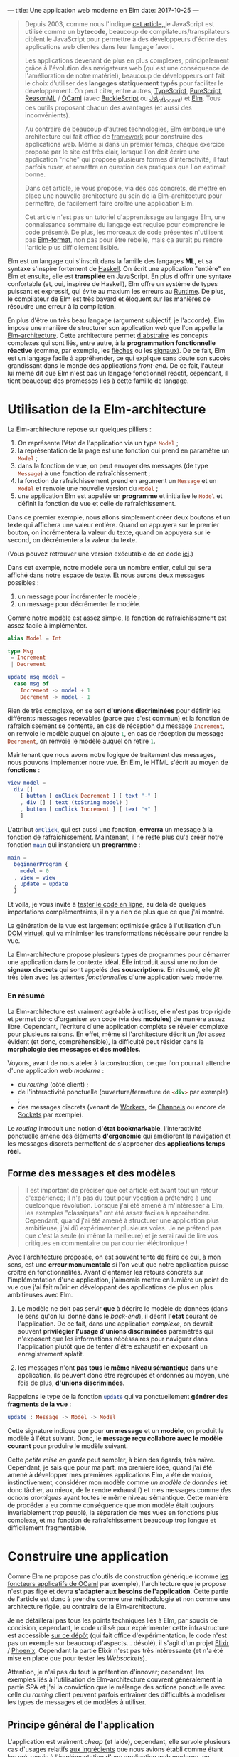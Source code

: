 ---
title: Une application web moderne en Elm
date: 2017-10-25
---

#+BEGIN_QUOTE
Depuis 2003, comme nous l'indique [[https://openclassrooms.com/courses/le-javascript-moderne][cet article, ]]le JavaScript est utilisé 
comme un *bytecode*, beaucoup de compilateurs/transpilateurs ciblent 
le JavaScript pour permettre à des développeurs d'écrire des applications web 
clientes dans leur langage favori. 

Les applications devenant de plus en plus complexes, principalement grâce à 
l'évolution des navigateurs web (qui est une conséquence de l'amélioration 
de notre matériel), beaucoup de développeurs ont fait le choix d'utiliser 
des *langages statiquement typés* pour faciliter le développement. On peut 
citer, entre autres, [[https://www.typescriptlang.org/][TypeScript]], [[http://www.purescript.org/][PureScript]], [[https://reasonml.github.io/][ReasonML]] / [[https://ocaml.org/][OCaml]] (avec [[https://bucklescript.github.io/bucklescript/Manual.html][BuckleScript]]
ou [[http://ocsigen.org/js_of_ocaml/][Js\_of\_ocaml]]) et [[http://elm-lang.org/][Elm]]. Tous ces outils proposant chacun des avantages 
(et aussi des inconvénients).

Au contraire de beaucoup d'autres technologies, Elm embarque une architecture 
qui fait office de _framework_ pour construire des applications web. Même si 
dans un premier temps, chaque exercice proposé par le site est très clair, 
lorsque l'on doit écrire une application "riche" qui propose plusieurs formes 
d'interactivité, il faut parfois ruser, et remettre en question des pratiques 
que l'on estimait bonne.

Dans cet article, je vous propose, via des cas concrets, de mettre en place 
une nouvelle architecture au sein de la Elm-architecture pour permettre, de 
facilement faire croître une application Elm.

Cet article n'est pas un tutoriel d'apprentissage au langage Elm, une connaissance 
sommaire du langage est requise pour comprendre le code présenté. De plus, 
les morceaux de code présentés n'utilisent pas [[https://github.com/avh4/elm-format][Elm-format]], non pas pour être 
rebelle, mais ça aurait pu rendre l'article plus difficilement lisible.
#+END_QUOTE

Elm est un langage qui s'inscrit dans la famille des langages *ML*, et sa syntaxe
s'inspire fortement de [[https://haskell.org][Haskell]]. On écrit une application "entière" en Elm et 
ensuite, elle est *transpilée* en JavaScript. En plus d'offrir une syntaxe 
confortable (et, oui, inspirée de Haskell), Elm offre un système de types puissant 
et expressif, qui évite au maxium les erreurs au _Runtime_. De plus, le compilateur 
de Elm est très bavard et éloquent sur les manières de résoudre une erreur à la 
compilation.

En plus d'être un très beau langage (argument subjectif, je l'accorde), Elm 
impose une manière de structurer son application web que l'on appelle la 
[[https://guide.elm-lang.org/architecture/][Elm-architecture]]. Cette architecture permet [[http://elm-lang.org/blog/farewell-to-frp][d'abstraire]] les concepts complexes qui 
sont liés, entre autre, à la *programmation fonctionnelle réactive* (comme, par 
exemple, les [[http://haskell.cs.yale.edu/wp-content/uploads/2011/02/oxford02.pdf][flèches]] ou les [[https://en.wikipedia.org/wiki/Functional_reactive_programming#Formulations_of_FRP][signaux]]). De ce fait, Elm est un langage facile 
à appréhender, ce qui explique sans doute son succès grandissant dans le monde 
des applications /front-end/. De ce fait, l'auteur lui même dit que Elm n'est pas
un langage fonctionnel reactif, cependant, il tient beaucoup des promesses liés 
à cette famille de langage.

* Utilisation de la Elm-architecture

La Elm-architecture repose sur quelques pilliers : 

1. On représente l'état de l'application via un type src_elm{Model} ;
2. la représentation de la page est une fonction qui prend en paramètre un src_elm{Model} ;
2. dans la fonction de vue, on peut envoyer des messages (de type src_elm{Message}) 
   à une fonction de rafraîchissement ;
4. la fonction de rafraîchissement prend en argument un src_elm{Message} et un 
   src_elm{Model} et renvoie une nouvelle version du src_elm{Model} ;
5. une application Elm est appelée un *programme* et initialise le src_elm{Model} et définit la 
   fonction de vue et celle de rafraîchissement.

Dans ce premier exemple, nous allons simplement créer deux boutons et un texte qui affichera
une valeur entière. Quand on appuyera sur le premier bouton, on incrémentera la valeur 
du texte, quand on appuyera sur le second, on décrémentera la valeur du texte.

(Vous pouvez retrouver une version exécutable de ce code [[http://elm-lang.org/examples/buttons][ici]].)

Dans cet exemple, notre modèle sera un nombre entier, celui qui sera affiché dans notre 
espace de texte. Et nous aurons deux messages possibles : 

1. un message pour incrémenter le modèle ;
2. un message pour décrémenter le modèle.

Comme notre modèle est assez simple, la fonction de rafraîchissement est assez facile à 
implémenter.

#+BEGIN_SRC elm
alias Model = Int

type Msg 
 = Increment 
 | Decrement

update msg model =
  case msg of
    Increment -> model + 1
    Decrement -> model - 1
#+END_SRC

Rien de très complexe, on se sert *d'unions discriminées* pour définir les différents 
messages recevables (parce que c'est commun) et la fonction de rafraîchissement se contente, 
en cas de réception du message src_elm{Increment}, on renvoie le modèle auquel on ajoute 
src_elm{1}, en cas de réception du message src_elm{Decrement}, on renvoie le modèle 
auquel on retire src_elm{1}.

Maintenant que nous avons notre logique de traitement des messages, nous pouvons implémenter
notre vue. En Elm, le HTML s'écrit au moyen de *fonctions* : 


#+BEGIN_SRC elm
view model =
  div []
    [ button [ onClick Decrement ] [ text "-" ]
    , div [] [ text (toString model) ]
    , button [ onClick Increment ] [ text "+" ]
    ]
#+END_SRC

L'attribut src_elm{onClick}, qui est aussi une fonction, *enverra* un message à la fonction
de rafraîchissement. Maintenant, il ne reste plus qu'a créer notre fonction src_elm{main} 
qui instanciera un *programme* : 

#+BEGIN_SRC elm
main =
  beginnerProgram { 
    model = 0
  , view = view
  , update = update 
  }
#+END_SRC

Et voila, je vous invite à [[http://elm-lang.org/examples/buttons][tester le code en ligne]], au delà de quelques importations 
complémentaires, il n y a rien de plus que ce que j'ai montré.

La génération de la vue est largement optimisée grâce à l'utilisation d'un 
[[https://www.reddit.com/r/javascript/comments/2jav2q/is_there_any_good_standalone_implementation_of/cl9zrz1/?utm_content=permalink&utm_medium=front&utm_source=reddit&utm_name=javascript][DOM virtuel]], qui va minimiser les transformations nécéssaire pour rendre la vue.

La Elm-architecture propose plusieurs types de programmes pour démarrer une application 
dans le contexte idéal. Elle introduit aussi une notion de *signaux discrets*
qui sont appelés des *souscriptions*. En résumé, elle /fit/ très bien avec 
les attentes /fonctionnelles/ d'une application web moderne.

*** En résumé

La Elm-architecture est vraiment agréable à utiliser, elle n'est pas trop rigide et 
permet donc d'organiser son code (via des *modules*) de manière assez libre.
Cependant, l'écriture d'une application complète se réveler complexe pour plusieurs 
raisons. En effet, même si l'architecture décrit un /flot/ assez évident (et donc, 
compréhensible), la difficulté peut résider dans la *morphologie des messages et 
des modèles*.

<<ingredients>>Voyons, avant de nous ateler à la construction, ce que l'on pourrait 
attendre d'une application web /moderne/ :

- du /routing/ (côté client) ;
- de l'interactivité ponctuelle (ouverture/fermeture de src_html{<div>} par exemple) ;
- des messages discrets (venant de [[https://developer.mozilla.org/fr/docs/Utilisation_des_web_workers][Workers]], de [[https://developer.mozilla.org/fr/docs/Web/API/BroadcastChannel][Channels]] ou encore de [[https://developer.mozilla.org/fr/docs/WebSockets][Sockets]] par exemple).

Le /routing/ introduit une notion d'*état bookmarkable*, l'interactivité ponctuelle amène 
des éléments *d'ergonomie* qui améliorent la navigation et les messages discrets
permettent de s'approcher des *applications temps réel*.

** Forme des messages et des modèles

#+BEGIN_QUOTE
Il est important de préciser que cet article est avant tout un retour d'expérience; 
il n'a pas du tout pour vocation à prétendre à une quelconque révolution. Lorsque 
*j*'ai été amené à m'intéresser à Elm, les exemples "classiques" ont été assez faciles 
à appréhender. Cependant, quand j'ai été amené à structurer une application plus 
ambitieuse, j'ai dû expérimenter plusieurs voies. Je ne prétend pas que c'est la seule 
(ni même la meilleure) et je serai ravi de lire vos critiques en commentaire ou par 
courrier éléctronique !
#+END_QUOTE

Avec l'architecture proposée, on est souvent tenté de faire ce qui, à mon sens, 
est une *erreur monumentale* si l'on veut que notre application puisse croître en 
fonctionnalités. Avant d'entamer les retours concrets sur l'implémentation d'une 
application, j'aimerais mettre en lumière un point de vue que j'ai fait mûrir en 
développant des applications de plus en plus ambitieuses avec Elm.

1. Le modèle ne doit pas servir *que* à décrire le modèle de données (dans le sens 
   qu'on lui donne dans le /back-end/), il décrit *l'état* courant de l'application.
   De ce fait, dans une application /complexe/, on devrait souvent *privilégier* 
   *l'usage d'unions discriminées* paramétrés qui n'exposent que les informations 
   nécéssaires pour naviguer dans l'application plutôt que de tenter d'être 
   exhaustif en exposant un enregistrement aplatit.

2. les messages n'ont *pas tous le même niveau sémantique* dans une application, 
   ils peuvent donc être regroupés et ordonnés au moyen, une fois de plus, 
   *d'unions discriminées*.

Rappelons le type de la fonction src_elm{update} qui va ponctuellement *générer des* 
*fragments de la vue* : 

#+BEGIN_SRC elm 
update : Message -> Model -> Model
#+END_SRC

Cette signature indique que pour *un message* et un *modèle*, on produit le modèle 
à l'état suivant. Donc, le *message reçu collabore avec le modèle courant* pour 
produire le modèle suivant.

Cette /petite mise en garde/ peut sembler, à bien des égards, très naïve. Cependant, 
je sais que pour ma part, ma première idée, quand j'ai été amené à développer mes 
premières applications Elm, a été de vouloir, instinctivement, considérer mon 
modèle comme /un modèle de données/ (et donc tâcher, au mieux, de le rendre exhaustif)
et mes messages comme /des actions atomiques/ ayant toutes le même niveau sémantique. 
Cette manière de procéder a eu comme conséquence que mon modèle était toujours 
invariablement trop peuplé, la séparation de mes vues en fonctions plus complexe, 
et ma fonction de rafraîchissement beaucoup trop longue et difficilement fragmentable.


* Construire une application

Comme Elm ne propose pas d'outils de construction générique (comme 
[[http://form-ocaml.forge.ocamlcore.org/modules/foncteurs.html][les foncteurs applicatifs de OCaml]] par exemple), l'architecture que je propose n'est 
pas figé et devra *s'adapter aux besoins de l'application*. Cette partie de l'article 
est donc à prendre comme une méthodologie et non comme une architecture figée, au 
contraire de la Elm-architecture. 

Je ne détaillerai pas tous les points techniques liés à Elm, par soucis de concision, 
cependant, le code utilisé pour expérimenter cette infrastructure est accessible 
[[https://github.com/xvw/gromel/tree/master/assets/elm/src][sur ce dépôt]] (qui fait office d'expérimentation, le code n'est pas un exemple sur 
beaucoup d'aspects... désolé), il s'agit d'un projet [[https://elixir-lang.org/][Elixir]] / [[http://phoenixframework.org/][Phoenix]]. 
Cependant la partie Elixir n'est pas très intéressante (et n'a été mise en place que 
pour tester les /Websockets/).

Attention, je n'ai pas du tout la prétention d'innover; cependant, les exemples liés 
à l'utilisation de Elm-architecture couvrent généralement la partie SPA et j'ai la 
conviction que le mélange des actions ponctuelle avec celle du /routing/ client peuvent 
parfois entraîner des difficultés à modeliser les types de messages et de modèles 
à utiliser.

** Principe général de l'application

L'application est vraiment /cheap/ (et laide), cependant, elle survole plusieurs cas 
d'usages relatifs [[ingredients][aux ingrédients]] que nous avions établi comme étant les pré-requis à 
l'implémentation d'une application web moderne, on retrouve donc plusieurs pages 
qui utilisent différents concepts relatifs à ces ingrédients : 

- des pages qui n'exposent aucune interactivité ;
- des pages qui intègrent des élements interactifs ; 
- la possibilité de publier des messages partagés entre les différents clients ; 
- une notion d'erreur générale.

*** Bibliothèques utilisées 

Voici un rapide récapitulatif des outils utilisés dans l'implémentation de cette 
expérience :

- [[https://elixir-lang.org/][Elixir]] src_elixir{~> 1.4} ;
- [[http://phoenixframework.org/][Phoenix]] src_elixir{~> 1.3.0} ;
- [[http://elm-lang.org/][Elm]] src_elm{0.18}
- [[http://package.elm-lang.org/packages/elm-lang/navigation/latest][elm-lang/navigation]] src_elm{2.1.0 <= v < 3.0.0} ;
- [[http://package.elm-lang.org/packages/evancz/url-parser/latest/][evancz/url-parser]] src_elm{2.0.1 <= v < 3.0.0}.

Comme cet article à été écrit à l'aube de la sortie de Elm src_elm{0.19}, il est 
possible que dans un futur proche, certaines des propositions présentées dans 
l'article deviennent obsolètes !

** Implémentation des états /bookmarkables/

Dans un premier temps, nous n'allons nous occuper que des *états /bookmarkables/*, 
il s'agit de page /normales/ accessible via un point d'entrée, en l'occurence, 
l'URL. 

Premièrement, nous allons définir qu'un modèle est composé de valeurs *constantes*, 
celles dont nous aurons besoin sur toutes les pages et de valeurs *variables*, soit 
la description de la page sur laquelle nous nous trouvons. Concrètement, l'état 
courant.

#+BEGIN_SRC elm
type alias Model =
    { state : State
    , messages : List String
    , total : Int
    }
#+END_SRC

src_elm{messages} correspondra à la liste de messages que l'on recevra (plus tard) 
et src_elm{total} au nombre de messages postés que l'on n'aurait pas vu (provenant 
d'autres clients). C'est dans src_elm{state} que l'on stockera la page courante.

Un état peut être deux choses : 

1. une page accessible ;
2. une erreur, si par exemple la page n'existe pas.

#+BEGIN_SRC elm
type State
    = Routed Page.Page -- Si une page existe
    | Error Int String -- Si on doit remonter une erreur
#+END_SRC

Le type src_elm{Page.Page} est une union disciminée qui énumère toutes les pages 
statiques de l'application web : 

#+BEGIN_SRC elm
type Page
    = Home
    | About Bool
    | Post { input : String }
#+END_SRC

L'avantage d'utiliser une union disciminée est qu'il ne faut pas normaliser le 
modèle de données d'une page. De ce fait, chaque page peut avoir son modèle 
spécialisé, ne contenant que les informations nécéssaires à son affichage. Les 
données communes à toutes les pages seront, elles, stockées dans le modèle, au 
même niveau que l'état courant.

Avec cette approche on peut déjà implémenter un mécanisme de vue via des fonctions :

#+BEGIN_SRC elm 
-- Vue globale de l'application
global : Model -> Html Message
global model =
    let 
       content = case model.state of 
           Error code message -> [ error code message ]
           Routed content -> page model content
    in
      div [ Attributes.class "content" ]
          [ h1 []
              [ text "My page" ]
          , nav [] [{- Ici on mettra le menu -}]
          , div [] content
          ]

-- Vue d'une erreur
error : Int -> String -> Html message
error code message =
    div [ Attributes.class "error" ]
        [ h2 [] [ text (toString code) ]
        , text message
        ]
#+END_SRC

Et on peut implémenter la fonction src_elm{page} qui affichera, au cas par cas, 
les informations nécéssaires à l'affichage de la page : 

<<renderpage>>
#+BEGIN_SRC elm 
page : Model -> Page -> List (Html Message)
page model page =
  case page of 
    Home -> 
       {- Code ou fonction pour afficher la page Home -}
    About toggle -> 
       {- Pareil pour About -}
    {- etc ... -}
#+END_SRC

Le module qui s'occupe de rendre le HTML peut se contenter de n'exposer que 
la fonction src_elm{global} car c'est au final la seule qui, en-dehors du module,
sera réellement utile.

*** Implémentation du /router/

Maintenant que nous avons des éléments pour construire des pages ayant chacun 
leur modèle spécifique, nous allons pouvoir implémenter le /routing/ à 
proprement parlé. 

Pour cela, nous allons, un peu à la manière de src_elm{Page}, implémenter une 
union disciminée pour définir les routes. Comme une URL peut ne pas aboutir à 
une route existante, la notion de route potentiellement aboutissable peut être 
modelisée par un src_elm{Maybe Route}. L'implémentation du module de /routing/
est une tâche assez récurrente, et ne fais rien de plus qu'exploiter les modules 
[[http://package.elm-lang.org/packages/elm-lang/navigation/latest][elm-lang/navigation]] et [[http://package.elm-lang.org/packages/evancz/url-parser/latest/][evancz/url-parser]]. On ajoute des fonctions utilitaires 
pour transformer une src_elm{Navigation.Location} en src_elm{Route} et de quoi 
générer rapidement les attributs HTML *href* pour pointer vers une route :

On défini d'abord les différentes routes possibles et ensuite le /parseur/ 
qui servira à transformer une src_elm{Navigation.Location} en src_elm{Route} :
#+BEGIN_SRC elm 
type Route
    = Home
    | About
    | Post


routeParser : Parser (Route -> a) a
routeParser =
    Url.oneOf
        [ map Home (s "")
        , map About (s "about")
        , map Post (s "publish-message")
        ]

#+END_SRC

Ensuite, on peut créer une fonction pour transformer une src_elm{Route} en chaîne 
de caractères qui sera utilisé dans la fonction pour générer l'attribut *href*. 
Si j'utilise src_elm{String.join} c'est pour anticiper le moment où j'aurai des 
URLs avec plusieurs membres (séparés par des src_elm{/}) :

#+BEGIN_SRC elm 
toString : Route -> String
toString route =
    let
        fragment =
            case route of
                Home -> [ "" ]
                About -> [ "about" ]
                Post -> [ "publish-message" ]
    in  
      "#/" ++ (String.join "/" fragment)

href : Route -> Attribute messsage
href route =
    Attributes.href (toString route)
#+END_SRC

On peut ensuite implémenter la fonction qui tâchera de produire notre route sur 
base de l'objet src_elm{Navigation.Location} :

#+BEGIN_SRC elm 
fromLocation : Location -> Maybe Route
fromLocation location =
    if String.isEmpty (location.hash) then
        Just Home
    else
        parseHash routeParser location
#+END_SRC

Même si le code est un peu récurrent, on défini les routes accessibles au moyen 
d'un *Parseur* dont on se servira pour /parser/ la /location/ courante.

En utilisant un [[http://package.elm-lang.org/packages/elm-lang/navigation/2.1.0/Navigation#program][programme issu du module Navigation]] on pourra créer un écouteur 
qui a chaque changement dans l'URL, enverra un message contenant la route 
potentielle (via la fonction src_elm{fromLocation}). On peut donc créer un 
premier message : 

#+BEGIN_SRC elm 
type Message
    = Routing (Maybe Route) 
#+END_SRC

Maintenant que le changement d'URL /broadcast/ un message, il faut le traiter 
dans la *fonction de rafraîchissement*.

J'ai décidé de créer une fonction dont le type est 
src_elm{Model -> Maybe Route -> Model} qui se chargera de construire le modèle 
adéquat pour une route donnée. De cette manière, je peux réutiliser cette fonction 
dans la phase *d'initialisation* de l'application : 


#+BEGIN_SRC elm 
doRouting : Model -> Maybe Route -> Model
doRouting model potentialRoute =
    case potentialRoute of
        Nothing ->
            { model | state = 
                Error 404 "The route does not exists" 
            }
        Just route ->
            case route of
                Home ->  
                  { model | state = Routed Page.Home }
                About -> 
                  { model | state = Routed (Page.About False) }
                Post ->  
                  { model 
                     | total = 0
                     , state = 
                          Routed (Page.Post { input = "" }) 
                  }
#+END_SRC

Globalement, je me contente de lancer une erreur si jamais la route n'existe pas et 
je me contente chaque fois de modifier le membre src_elm{state} de mon modèle (sauf 
dans le cas de src_elm{Post}, mais nous reviendrons sur ce point plus tard).

Je peux maintenant modifier le membre src_elm{init} de mon programme pour qu'il charge, 
au démarrage de l'application, la route adéquate, et donc qu'il génère le modèle 
que l'on attend :

#+BEGIN_SRC elm 
init : Navigation.Location -> ( Model, Cmd Message )
init location =
    let
        route = fromLocation location
        model = { 
           messages = []
         , state = Routed Page.Home
         , total = 0 
        }
    in ( doRouting model route, Cmd.none )
#+END_SRC

Ensuite, il suffit de s'occuper de la fontion de rafraîchissement, dont le travail 
sera simplement d'utiliser la fonction src_elm{doRouting}, comme dans la fonction 
src_elm{init} : 

#+BEGIN_SRC elm 
update : Message -> Model -> ( Model, Cmd Message )
update message model =
    case message of
        Routing potentialRoute ->
            (doRouting model potentialRoute, Cmd.none)
#+END_SRC

*** Utilisation du /router/

Nous avons maintenants des *états bookmarkables*, même si on pourra se plaindre de 
la redondance des définitions (notamment entre src_elm{Page} et src_elm{Route}) et 
du fait qu'il faille modifier la fonction src_elm{doRouting} et les vues pour 
ajouter des nouvelles pages, le compilateur nous aide en nous soulignant les 
cas de correspondance de motifs non-exhaustive (c'est en partie pour ça qu'il vaut 
mieux, dans la mesure du possible, *éviter les captures générales* via src_elm{_ ->}. 
Cependant, parfois, il est compliqué de s'en passer.

Nous pouvons rapidement ajouter un menu dans notre vue globale, c'est très facile 
à mettre en place grâce à la fonction src_elm{Router.href} :

#+BEGIN_SRC elm 
global : Model -> Html Message
global model =
    let 
       content = case model.state of 
           Error code message -> [ error code message ]
           Routed content -> page model content
    in
      div [ Attributes.class "content" ]
          [ h1 []
              [ text "My Page" ]
          , nav []
              [ a [ Router.href Router.Home ] [ text "Home" ]
              , a [ Router.href Router.About ] [ text "About" ]
              , a [ Router.href Router.Post ]
                  [ text 
                     -- Ici on affiche le nombre 
                     -- de messages reçus depuis
                     -- la dernière visite
                     ( "Post a  message (" 
                       ++ (toString model.total) 
                       ++ ")") 
                   ]
              ]
          , div [] (fragment model)
          ]
#+END_SRC

Ce que l'on retiendra principalement de l'implémentation des états /bookmarkables/
pour le développement de notre application est :

-  on joint chacune des pages possibles via un type qui énumère les pages possibles 
   permettant de spécialiser le modèle de chaque page ;

- l' ajout de pages imposent (hélas) un réplicat entre les routes exposées et
  l'énumération des pages ;

- la notion d'état /bookmarkable/ est offerte par la fonction src_elm{init} qui 
  démarre la session de navigation dans l'application en fonction de la route courante.

** Implémentation des actions ponctuelles

En plus de pouvoir "formellement" changer d'URL, on voudrait pouvoir effectuer 
des actions *ponctuelles*, qui elles, seraient des *états /non-bookmarkables/*. Cela 
permettrait, entre autre, de faire des modifications relatives à une page que l'on 
est en train de visiter, par exemple "ouvrir" ou "fermer" une src_elm{<div>} ou 
modifier l'état général (le modèle) de l'application.

Prenons par exemple la page src_elm{About} qui est paramétrée par un booléen, 
imaginons que nous voudrions qu'en fonction de la valeur de ce paramètre, un 
fragment de HTML soit affiché ou non à l'écran. 

Voyons une fonction que nous aurions pu appeler dans notre [[renderpage][fonction]] pour rendre 
les vues des pages :

#+BEGIN_SRC elm
about : Bool -> List (Html Message)
about toggle =
    let
        toggler =
            if toggle then "opened"
            else "closed"
    in
        [ button [] [ text "Toggle content" ] -- THE button ;)
        , div [ Attributes.class "page" ]
            [ h2 [] [ text "About" ]
            , text "This is an "
            , span [ Attributes.class toggler ] [ text "ugly" ]
            , text " experience !"
            ]
        ]
#+END_SRC

Actuellement, grâce à l'organisation de notre code, l'utilisation du booléen 
est déjà prise en charge, cependant, il faut implémenter un message pour demander
**explicitement** de changer la valeur du booléen.

*** Les patches

Concrètement, ce que l'on veut faire ici, c'est simplement *modifier un modèle*, 
un *patch* n'est donc rien de plus qu'une fonction qui prend en argument un 
modèle et renvoie la version modifiée de ce modèle. On peut donc étendre 
nos messages pour prendre en charge les patches : 

#+BEGIN_SRC elm
type Message
    = Routing (Maybe Route)
    | Patch (Model -> ( Model, Cmd Message ))
#+END_SRC

L'ajout d'un nouveau message implique la transformation de la fonction de 
rafraîchissement. Lorsque l'on reçoit un message src_elm{Patch f}, il suffit 
d'appliquer la fonction au modèle courant (car on *délègue* au /patch/ la 
responsabilité de savoir s'il peut s'appliquer au modèle en cours ou non) :

#+BEGIN_SRC elm
update : Message -> Model -> ( Model, Cmd Message )
update message model =
    case message of
        Routing potentialRoute ->
            (doRouting model potentialRoute, Cmd.none)

        Patch apply_patch ->
            apply_patch model
#+END_SRC

Pour reprendre notre exemple précédent, voici une implémentation possible 
pour changer le modèle de notre page src_elm{About} : 

#+BEGIN_SRC elm
toggleAbout : Model -> ( Model, Cmd message )
toggleAbout model =
   let 
       state = case model.state of 
          Routed (Page.About t) -> Routed (Page.About (not t))
          _ -> Error 401 "Unauthorized case"
    in ({ model | state = state}, Cmd.none)
#+END_SRC

Une fois que la fonction de /patch/ est créée, on peut s'en servir assez 
facilement dans la *vue* : 

#+BEGIN_SRC elm
button [onClick (Patch toggleAbout)] [ text "Toggle content" ]
#+END_SRC

Si je ne /wrappe/ pas directement le résultat de ma fonction dans le constructeur 
src_elm{Patch}, c'est en partie pour pouvoir m'en reservir dans d'autres contextes
que les patches. Cependant, je n'ai pas réellement d'avis sur ce qu'il serait 
mieux de faire, donc je tâche de prôner la réutilisabilité.

Le seul problème "cosmétique" à cette méthode est qu'elle est oblige à traiter 
un cas *trivial* et donc, par soucis de confort, à faire une clause universelle, 
donc, potentiellement, occulter certaines erreurs. Même si cette approche ne 
me satisfait pas totalement, je pense qu'en considérant qu'un /patch/ ne concerne 
à priori qu'une seule page, ce n'est pas dramatique.

En opposition, le fait de pouvoir traiter "plusieurs cas" de modèle dans un /patch/
peut aussi être intéressant dans certains cas de figures.

Actuellement, je pense que le fait que Elm *occulte certains aspects liés à* 
*l'algèbre des types* implique qu'il n'existe (pour peu que l'on respecte ce 
type d'architecture) pas de solution satisfaisante. 
Cependant, si vous avez des idées ou pistes, n'hésitez pas à laisser un commentaire 
ou à m'écrire un courrier électronique !


*** Des patches plus complexes

On se rend vite compte que les patches fonctionnent très bien avec des émetteurs 
d'événements comme src_elm{onClick}, mais pourrait-on les utiliser avec, par 
exemple, l'émetteur src_elm{onInput} ([[https://guide.elm-lang.org/architecture/user_input/forms.html][préconisé]] pour le traitement de données 
liés à des champs de textes) ? Observons le modèle de la page src_elm{Post} :

#+BEGIN_SRC elm
type Page
    = Home
    | About Bool
    | Post { input : String }
#+END_SRC

Le type de src_elm{onInput} est : src_elm{(String -> msg) -> Attribute msg}, 
pour cela, nous allons passer à la fonction src_elm{onInput} une fonction 
dont l'argument unique sera la chaine de caractères demandée par l'événement, 
dans notre fonction anonyme, nous pourrons passer cette chaine à notre patch :

#+BEGIN_SRC elm
 input
    [ Attributes.placeholder "A message"
    , Attributes.value state.input
    , onInput (\s -> Patch (recordInput s))
    ] []
#+END_SRC

Voyons, par exemple, comment sauvegarder dans le modèle de la page src_elm{Post}
le contenu du champ de texte :

#+BEGIN_SRC elm
recordInput : String -> Model -> ( Model, Cmd message )
recordInput text model  =
   let 
       state = case model.state of 
          Routed (Page.Step state) ->
              { model
                | state = 
                   Routed (Page.Step {state | input = text})    
              }
          _ -> Error 401 "Unauthorized case"
    in ({ model | state = state}, Cmd.none)
#+END_SRC


Même si l'on peut se plaindre d'une certaine redondance et, peut être, d'un 
excès de verbosité, les patches *offrent une manière commode de gérer les mutations*
*de modèles* et si on les avait remplacés par une succession de messages, 
il aurait tout de même fallu gérer les modèles "pertinents" au cas par cas, 
de ce fait, ils me semblent tout indiquer pour mettre en place facilement 
une notion d'action ponctuelle qui n'implique pas la modification de la 
fonction de rafraîchissement.

De plus, ils n'empiètent pas sur le /router/, ils semblent donc convenir relativement
bien pour des *applications hybrides*, qui imposent l'usage d'un /router/ 
et d'actions ponctuelles.

** Les messages discrets

Le mécanisme de [[https://www.elm-tutorial.org/en/03-subs-cmds/01-subs.html][Souscriptions]] de Elm est largement suffisant pour implémenter les
*messages discrets*, de plus, ils se marient très bien avec les [[https://hexdocs.pm/phoenix/channels.html][channels]] de Elixir. 
De plus, comme généralement, le nombre de messages discrets étant pris en charge par
une application de taille normale est assez limité (au contraire des actions 
ponctuelle), il n'y a, à mon sens, rien de mal à les traiter au cas par cas. Cependant, 
si nous voulions traiter ces messages discrets de la même manière que nous traitons 
les patches, je peux proposer cette extension au type src_elm{Message} :

#+BEGIN_SRC elm
type Message
    = Routing (Maybe Route)
    | Patch (Model -> ( Model, Cmd Message ))
    | Discrete (Chan -> Model -> ( Model, Cmd Message )) Chan

type Chan
    = Anonymous { body : String } -- I'm a stereotype !
    | Indentified { body: String, name: String }
#+END_SRC

(Dans cet exemple, j'utilise un *port* qui communique avec les channels de Phoenix).

Comme pour les routes, je *sépare* mes différents types de messages discrets au moyen 
d'une union discriminée, ce qui me permettra de traiter au cas par cas, dans mes 
fonctions équivalentes à des patches, les données que je reçois.

A la différence d'un patche normal, qui se contente, sur base d'un modèle, d'en produire
un nouveau, cette fois, les messages discrets *agissent comme la fonction de*
*rafraîchissement* de la Elm-architecture, ils joignent un message (de type 
src_elm{Chan}) et un modèle pour construire un nouvau modèle :

#+BEGIN_SRC elm
update : Message -> Model -> ( Model, Cmd Message )
update message model =
    case message of
        Routing potentialRoute ->
            (doRouting model potentialRoute, Cmd.none)

        Patch apply_patch ->
            apply_patch model

        Discrete apply_patch pub ->
            apply_patch pub model
#+END_SRC

Implémentons maintenant un patch discret. Sans rentrer dans les détails 
(inintéressants) de la partie serveur, l'idée est que quand un client 
arrive sur l'application, il joint un channel quelconque et sur la page 
src_elm{Post}, il a la possiblité d'envoyer un message anonyme qui sera /broadcasté/
à toutes les personnes qui se trouvent sur la page au même moment.

Dans le modèle, on garde la liste des messages (des chaines de caractères) qui ont 
été publiées durant la session de navigation de l'utilisateur et on compte le nombre 
de message qu'il reçoit pendant qu'il n'est pas sur la page src_elm{Post}. Donc, à 
chaque fois qu'il se rend sur la page src_elm{Post}, ce compteur de message est remis 
à zéro :

#+BEGIN_SRC elm
handleMessage : Chan -> Model -> ( Model, Cmd message )
handleMessage channel model =
    let
        offset =
            case model.state of
                Routed (Page.Post _) -> 0
                _ -> 1
    in
        case channel of
            Anonymous message ->
                ( { model
                    | messages = message.body :: model.messages
                    , total = model.total + offset
                  } , Cmd.none
                )
            _ -> (model, Cmd.none)       
#+END_SRC

On peut maintenant ajouter ça aux src_elm{subscriptions} de l'application.
On convertit les résultats que l'on obtient (potentiellement) *en continu* via des 
*ports* en *messages discrets* :

#+BEGIN_SRC elm
subscriptions : Model -> Sub Message
subscriptions model =
  Sub.batch [ 
     Ports.subAnonymMessage
       (\s -> Discrete handleMessage (Anonymous s)) 
  ]
#+END_SRC

Par soucis d'extensibilité, j'utilise [[http://package.elm-lang.org/packages/elm-lang/core/5.1.1/Platform-Sub#batch][src_elm{Sub.batch}]] dans le cas où je devrais 
manipuler plusieurs signaux discrets différents.

Comme l'entièreté de la logique des patches discrets repose sur les souscriptions, 
il ne faut que rajouter des /producers/ et des traitement dans le /batch/ pour 
être capable de manipuler n'importe quel type de signaux (/Workers/, /Websockets/ ou 
encore des /BroadcastChannels/).


* Conclusion

Dans cet article, nous avons couvert certains éléments d'interactions utiles pour la 
conception d'une application web moderne. Comme je l'ai répété à de multiple reprises
tout au long de l'article, je ne propose pas une architecture inclue dans la 
Elm-architecture et le code présenté ici n'est, hélas, pas générique.

Le manque d'expressivité du système de types et des modules[fn:1] prive le code général d'une 
certaine forme de réutilisabilité. Même si je le regrette un peu, je dois avouer que 
c'est loin d'être dramatique et que le langage et son /framework/ me sont très agréables !

En organisant son code entre des modules (qui unissent des fonctionnalités sémantiquement 
proches), et en n'hésitant pas à ne pas aplatir les modèles et les messages on peut 
facilement approcher l'idée derrière les /composants/ que l'on nous vend à toutes les 
sauces et le passage par la fonction de rafraîchissement permet *d'unifier l'ensemble*
*des composants* (qui sont en fait la conjonction d'un type, et d'une interface).

Quoi qu'il en soit, j'attend avec impatience la sortie de Elm src_elm{0.19} et même si, 
à mon sens, il serait sûrement possible de faire quelques améliorations au niveau du 
système de types et de modules (mais à quel prix ?), Elm reste très utilisable en 
production et très agréable à utiliser. Comme l'ensemble des concepts qu'il manipule 
sont exposé dans la Elm-architecture, sa /learn-curve/ est très souple ce qui fait de 
Elm un langage accessible, y comprit pour les gens n'ayant pas un très gros bagage en 
programmation fonctionnelle statiquement typée.

Le compilateur est une véritable aide pour les phase de /refactoring/  et pour tâcher 
de traiter un maximum de cas dans toutes les membranes du programme.

Même si actuellement, je ne suis pas satisfait à 100% des premières conclusions que 
j'amène pour construire une application web hybride en Elm, l'écriture de cet article 
m'a réellement donné envie de me plonger plus en profondeur dans le langage pour, 
pourquoi pas, aboutir sur un autre article plus technique.

J'espère que cet article aura tout de même pu mettre en lumière certaines idées qui 
me semblent pertinentes. Et je résumerai l'ensemble de cet article par quelques points : 

- ne stockez que ce dont vous avez besoin dans vos modèles ;
- n'hésitez pas à dénormaliser vos modèles et normaliser vos messages ;
- profitez au maximum de la Elm-architecture (par exemple pour les souscriptions).

Pour finir, Elm c'est vraiment cool et facile à appréhender (pour preuve, la partie 
la plus dure a été, selon moi, la mise en place de [[https://webpack.github.io/][Webpack]]) !


[fn:1] Attention, ce n'est évidemment pas une critique, mais une constatation 
       en comparaison avec des langages comme OCaml ou Haskell.
       En aucun cas je considère ce manque d'expressivité comme une faiblesse sur 
       tous les autres aspects. Je suis cependant conscient que la tournure de 
       phrase peut être prise comme une critique virulente... d'où cette note en 
       bas de page ... 
